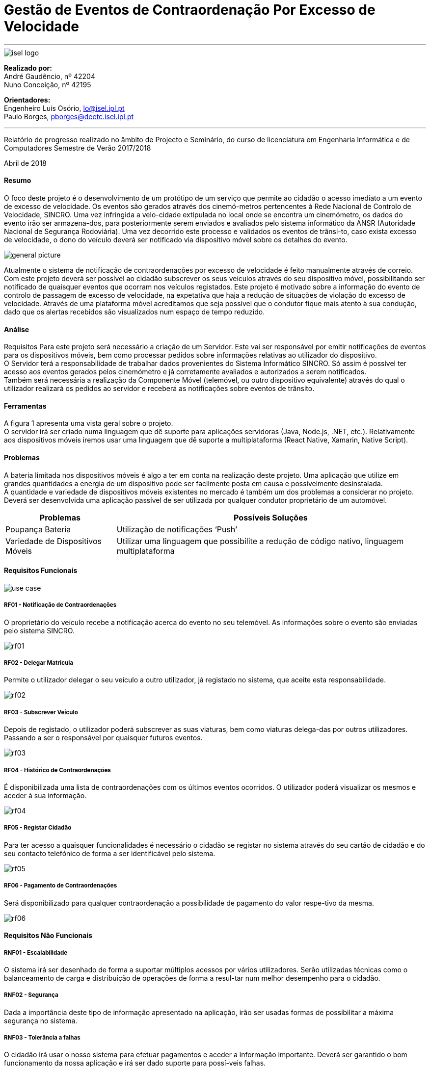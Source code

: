 = Gestão de Eventos de Contraordenação Por Excesso de Velocidade

---

image::./adoc_images/isel_logo.png[]


**Realizado por:** +
André Gaudêncio, nº 42204 +
Nuno Conceição, nº 42195

**Orientadores:** +
Engenheiro Luís Osório, lo@isel.ipl.pt +
Paulo Borges, pborges@deetc.isel.ipl.pt

---

Relatório de progresso realizado no âmbito de Projecto e Seminário, do curso de licenciatura em Engenharia Informática e de Computadores Semestre de Verão 2017/2018

Abril de 2018 

<<<

==== Resumo
O foco deste projeto é o desenvolvimento de um protótipo de um serviço que permite ao cidadão o acesso imediato a um evento de excesso de velocidade. Os eventos são gerados através dos cinemó-metros pertencentes à Rede Nacional de Controlo de Velocidade, SINCRO. Uma vez infringida a velo-cidade extipulada no local onde se encontra um cinemómetro, os dados do evento irão ser armazena-dos, para posteriormente serem enviados e avaliados pelo sistema informático da ANSR (Autoridade Nacional de Segurança Rodoviária). Uma vez decorrido este processo e validados os eventos de trânsi-to, caso exista excesso de velocidade, o dono do veículo deverá ser notificado via dispositivo móvel sobre os detalhes do evento.

image::./adoc_images/general_picture.png[]


Atualmente o sistema de notificação de contraordenações por excesso de velocidade é feito manualmente através de correio. Com este projeto deverá ser possível ao cidadão subscrever os seus veículos através do seu dispositivo móvel, possibilitando ser notificado de quaisquer eventos que ocorram nos veículos registados. Este projeto é motivado sobre a informação do evento de controlo de passagem de excesso de velocidade, na expetativa que haja a redução de situações de violação do excesso de velocidade. Através de uma plataforma móvel acreditamos que seja possível que o condutor fique mais atento à sua condução, dado que os alertas recebidos são visualizados num espaço de tempo reduzido. 

<<<

==== Análise
Requisitos
Para este projeto será necessário a criação de um Servidor. Este vai ser responsável por emitir notificações de eventos para os dispositivos móveis, bem como processar pedidos sobre informações relativas ao utilizador do dispositivo. +
O Servidor terá a responsabilidade de trabalhar dados provenientes do Sistema Informático SINCRO. Só assim é possível ter acesso aos eventos gerados pelos cinemómetro e já corretamente avaliados e autorizados a serem notificados. +
Também será necessária a realização da Componente Móvel (telemóvel, ou outro dispositivo equivalente) através do qual o utilizador realizará os pedidos ao servidor e receberá as notificações sobre eventos de trânsito.

==== Ferramentas
A figura 1 apresenta uma vista geral sobre o projeto. +
O servidor irá ser criado numa linguagem que dê suporte para aplicações servidoras (Java, Node.js, .NET, etc.). Relativamente aos dispositivos móveis iremos usar uma linguagem que dê suporte a multiplataforma (React Native, Xamarin, Native Script).

==== Problemas
A bateria limitada nos dispositivos móveis é algo a ter em conta na realização deste projeto. Uma aplicação que utilize em grandes quantidades a energia de um dispositivo pode ser facilmente posta em causa e possivelmente desinstalada. +
A quantidade e variedade de dispositivos móveis existentes no mercado é também um dos problemas a considerar no projeto. Deverá ser desenvolvida uma aplicação passível de ser utilizada por qualquer condutor proprietário de um automóvel.



[cols="5,14",options="header"]
|=========================================================
|Problemas |Possíveis Soluções

|Poupança Bateria
|Utilização de notificações ‘Push’
|Variedade de Dispositivos Móveis
|Utilizar uma linguagem que possibilite a redução de código nativo, linguagem multiplataforma
|=========================================================
<<<



==== Requisitos Funcionais

image::./adoc_images/use_case.png[]
<<<

===== RF01 - Notificação de Contraordenações
O proprietário do veículo recebe a notificação acerca do evento no seu telemóvel. As informações sobre o evento são enviadas pelo sistema SINCRO.

image::./adoc_images/sequence/rf01.png[]
<<<

===== RF02 - Delegar Matrícula
Permite o utilizador delegar o seu veículo a outro utilizador, já registado no sistema, que aceite esta responsabilidade.

image::./adoc_images/sequence/rf02.png[]
<<<


===== RF03 - Subscrever Veículo
Depois de registado, o utilizador poderá subscrever as suas viaturas, bem como viaturas delega-das por outros utilizadores. Passando a ser o responsável por quaisquer futuros eventos.

image::./adoc_images/sequence/rf03.png[]
<<<


===== RF04 - Histórico de Contraordenações
É disponibilizada uma lista de contraordenações com os últimos eventos ocorridos. O utilizador poderá visualizar os mesmos e aceder à sua informação.

image::./adoc_images/sequence/rf04.png[]
<<<

===== RF05 - Registar Cidadão
Para ter acesso a quaisquer funcionalidades é necessário o cidadão se registar no sistema através do seu cartão de cidadão e do seu contacto telefónico de forma a ser identificável pelo sistema.

image::./adoc_images/sequence/rf05.png[]
<<<

===== RF06 - Pagamento de Contraordenações
Será disponibilizado para qualquer contraordenação a possibilidade de pagamento do valor respe-tivo da mesma. 

image::./adoc_images/sequence/rf06.png[]
<<<






<<<

==== Requisitos Não Funcionais

===== RNF01 - Escalabilidade
O sistema irá ser desenhado de forma a suportar múltiplos acessos por vários utilizadores. Serão utilizadas técnicas como o balanceamento de carga e distribuição de operações de forma a resul-tar num melhor desempenho para o cidadão.

===== RNF02 - Segurança
Dada a importância deste tipo de informação apresentado na aplicação, irão ser usadas formas de possibilitar a máxima segurança no sistema.

===== RNF03 - Tolerância a falhas
O cidadão irá usar o nosso sistema para efetuar pagamentos e aceder a informação importante. Deverá ser garantido o bom funcionamento da nossa aplicação e irá ser dado suporte para possí-veis falhas.

===== RNF04 - Rapidez de Entrega
Uma vez que o sistema funcionará todo através de sistemas informáticos, vai ser possível uma entrega ao utilizador mais rápida.


<<<

==== Arquitetura do projeto

image::./adoc_images/block_diagram.png[]


===== Módulo Principal
O módulo principal irá ser responsável por implementar todas as funcionalidades disponíveis no SINCRO Mobile.

===== Persistência de Dados
A componente de Persistência de Dados tem a responsabilidade de garantir a segurança dos dados, bem como o controlo do acesso aos mesmos. +
Como está presente na imagem, o Módulo principal irá efetuar o acesso a dados e a alteração dos mesmos. Quanto ao Componente de Interação com o sistema SINCRO, este irá apenas realizar alteração dos dados.

<<<

===== Interface Humana
Esta componente é constituída por duas componentes internas. Uma componente aplicacional realizada para dispositívos móveis e outra componente para web. +
A Aplicação Móvel irá funcionar como interface para o cidadão utilizador das funcionalidades presentes no sistema SINCRO Mobile. No caso da Aplicação Web, esta será construída com o propósito de disponibilizar informação interna passível de ser utilizada para consulta de _mensagens de log_. 

===== Interação com SINCRO


===== Interface SINCRO










